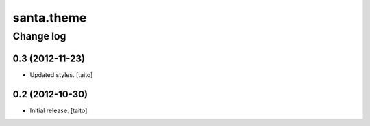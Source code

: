 ===========
santa.theme
===========

Change log
----------

0.3 (2012-11-23)
================

- Updated styles. [taito]

0.2 (2012-10-30)
================

- Initial release. [taito]